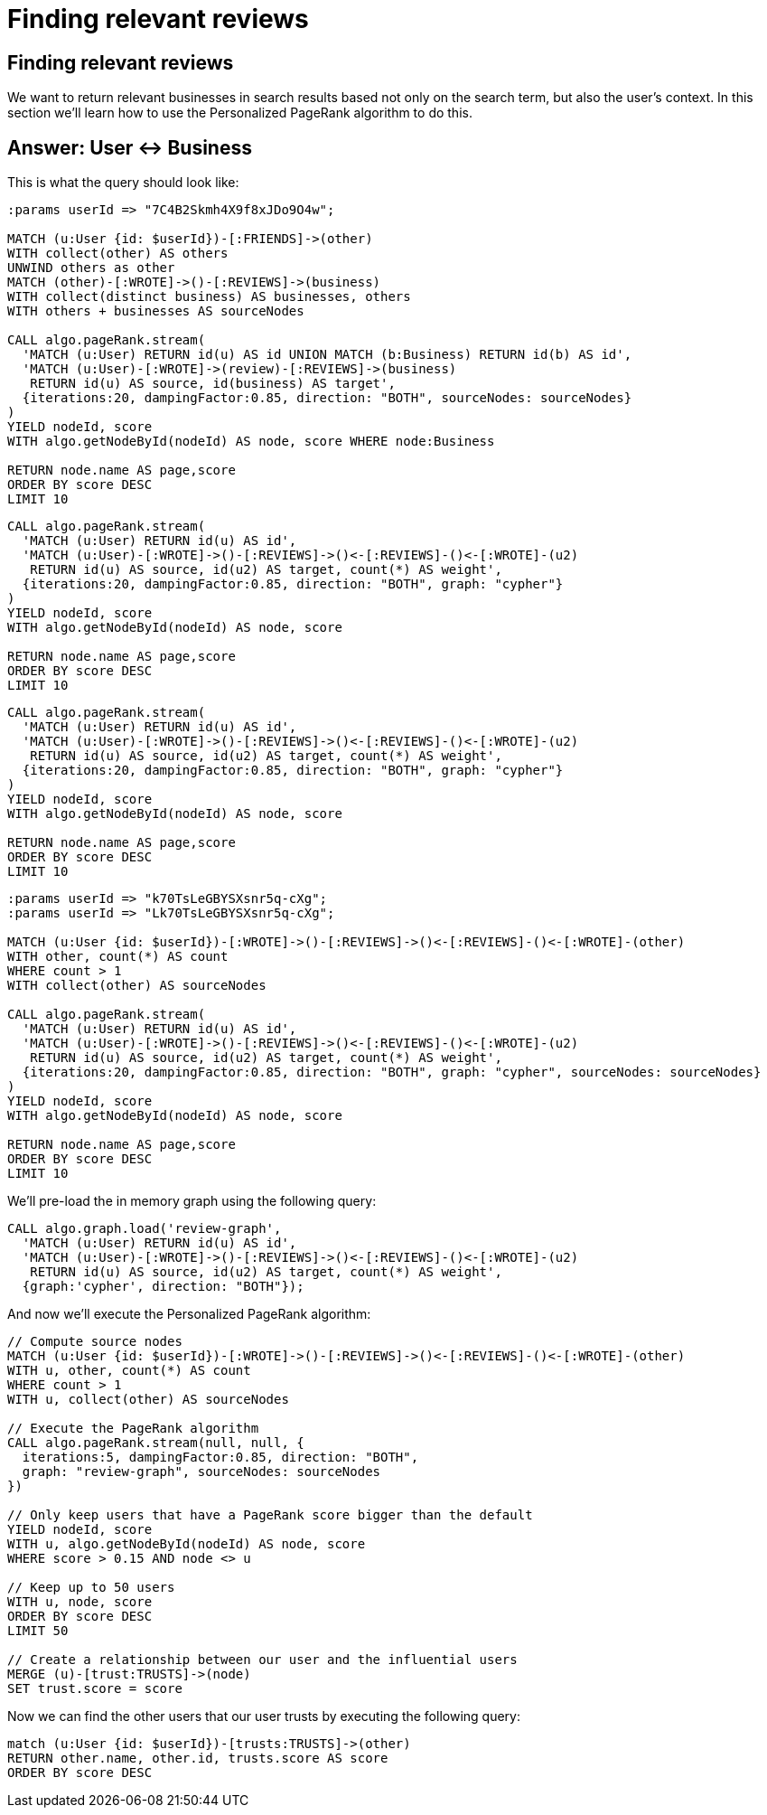 = Finding relevant reviews

== Finding relevant reviews

We want to return relevant businesses in search results based not only on the search term, but also the user's context.
In this section we'll learn how to use the Personalized PageRank algorithm to do this.

== Answer: User <-> Business

This is what the query should look like:

[source, cypher]
----
:params userId => "7C4B2Skmh4X9f8xJDo9O4w";

MATCH (u:User {id: $userId})-[:FRIENDS]->(other)
WITH collect(other) AS others
UNWIND others as other
MATCH (other)-[:WROTE]->()-[:REVIEWS]->(business)
WITH collect(distinct business) AS businesses, others
WITH others + businesses AS sourceNodes

CALL algo.pageRank.stream(
  'MATCH (u:User) RETURN id(u) AS id UNION MATCH (b:Business) RETURN id(b) AS id',
  'MATCH (u:User)-[:WROTE]->(review)-[:REVIEWS]->(business)
   RETURN id(u) AS source, id(business) AS target',
  {iterations:20, dampingFactor:0.85, direction: "BOTH", sourceNodes: sourceNodes}
)
YIELD nodeId, score
WITH algo.getNodeById(nodeId) AS node, score WHERE node:Business

RETURN node.name AS page,score
ORDER BY score DESC
LIMIT 10
----


[source,cypher]
----
CALL algo.pageRank.stream(
  'MATCH (u:User) RETURN id(u) AS id',
  'MATCH (u:User)-[:WROTE]->()-[:REVIEWS]->()<-[:REVIEWS]-()<-[:WROTE]-(u2)
   RETURN id(u) AS source, id(u2) AS target, count(*) AS weight',
  {iterations:20, dampingFactor:0.85, direction: "BOTH", graph: "cypher"}
)
YIELD nodeId, score
WITH algo.getNodeById(nodeId) AS node, score

RETURN node.name AS page,score
ORDER BY score DESC
LIMIT 10
----

[source,cypher]
----
CALL algo.pageRank.stream(
  'MATCH (u:User) RETURN id(u) AS id',
  'MATCH (u:User)-[:WROTE]->()-[:REVIEWS]->()<-[:REVIEWS]-()<-[:WROTE]-(u2)
   RETURN id(u) AS source, id(u2) AS target, count(*) AS weight',
  {iterations:20, dampingFactor:0.85, direction: "BOTH", graph: "cypher"}
)
YIELD nodeId, score
WITH algo.getNodeById(nodeId) AS node, score

RETURN node.name AS page,score
ORDER BY score DESC
LIMIT 10
----

[source, cypher]
----
:params userId => "k70TsLeGBYSXsnr5q-cXg";
:params userId => "Lk70TsLeGBYSXsnr5q-cXg";

MATCH (u:User {id: $userId})-[:WROTE]->()-[:REVIEWS]->()<-[:REVIEWS]-()<-[:WROTE]-(other)
WITH other, count(*) AS count
WHERE count > 1
WITH collect(other) AS sourceNodes

CALL algo.pageRank.stream(
  'MATCH (u:User) RETURN id(u) AS id',
  'MATCH (u:User)-[:WROTE]->()-[:REVIEWS]->()<-[:REVIEWS]-()<-[:WROTE]-(u2)
   RETURN id(u) AS source, id(u2) AS target, count(*) AS weight',
  {iterations:20, dampingFactor:0.85, direction: "BOTH", graph: "cypher", sourceNodes: sourceNodes}
)
YIELD nodeId, score
WITH algo.getNodeById(nodeId) AS node, score

RETURN node.name AS page,score
ORDER BY score DESC
LIMIT 10
----

We'll pre-load the in memory graph using the following query:

[source, cypher]
----
CALL algo.graph.load('review-graph',
  'MATCH (u:User) RETURN id(u) AS id',
  'MATCH (u:User)-[:WROTE]->()-[:REVIEWS]->()<-[:REVIEWS]-()<-[:WROTE]-(u2)
   RETURN id(u) AS source, id(u2) AS target, count(*) AS weight',
  {graph:'cypher', direction: "BOTH"});
----

And now we'll execute the Personalized PageRank algorithm:

[source,cypher]
----
// Compute source nodes
MATCH (u:User {id: $userId})-[:WROTE]->()-[:REVIEWS]->()<-[:REVIEWS]-()<-[:WROTE]-(other)
WITH u, other, count(*) AS count
WHERE count > 1
WITH u, collect(other) AS sourceNodes

// Execute the PageRank algorithm
CALL algo.pageRank.stream(null, null, {
  iterations:5, dampingFactor:0.85, direction: "BOTH",
  graph: "review-graph", sourceNodes: sourceNodes
})

// Only keep users that have a PageRank score bigger than the default
YIELD nodeId, score
WITH u, algo.getNodeById(nodeId) AS node, score
WHERE score > 0.15 AND node <> u

// Keep up to 50 users
WITH u, node, score
ORDER BY score DESC
LIMIT 50

// Create a relationship between our user and the influential users
MERGE (u)-[trust:TRUSTS]->(node)
SET trust.score = score
----

Now we can find the other users that our user trusts by executing the following query:

[source,cypher]
----
match (u:User {id: $userId})-[trusts:TRUSTS]->(other)
RETURN other.name, other.id, trusts.score AS score
ORDER BY score DESC
----
